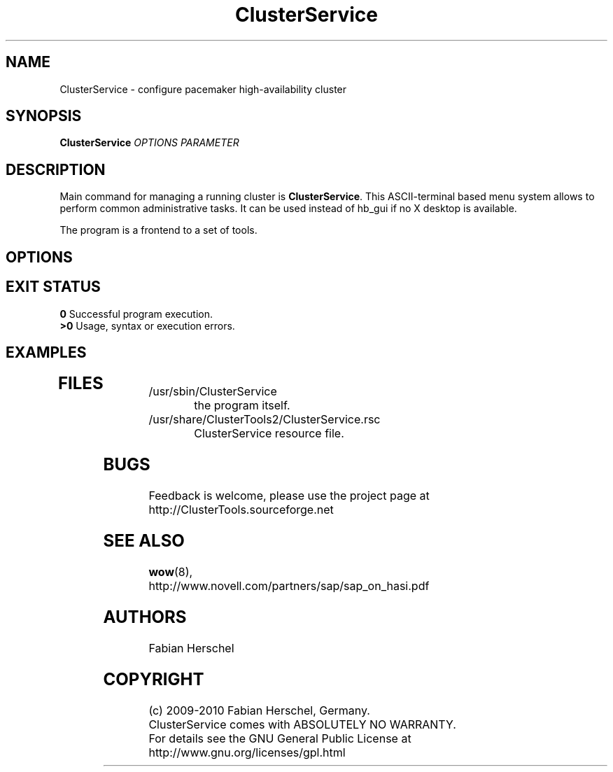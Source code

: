 .TH ClusterService 8 "10 Oct 2010" "" "ClusterTools2"
.\"
.SH NAME
ClusterService \- configure pacemaker high-availability cluster
.\"
.SH SYNOPSIS
.B ClusterService
\fIOPTIONS\fR \fIPARAMETER\fR
.\"
.SH DESCRIPTION
Main command for managing a running cluster is \fBClusterService\fP. This ASCII-terminal based
menu system allows to perform common administrative tasks. It can be used instead of hb_gui if
no X desktop is available.

The program is a frontend to a set of tools.
.\"
.SH OPTIONS

.\"
.SH EXIT STATUS
.B 0
Successful program execution.
.br
.B >0 
Usage, syntax or execution errors.
.\"
.SH EXAMPLES
.TP
 
.\"
.SH FILES
.TP
/usr/sbin/ClusterService
	the program itself.
.TP
/usr/share/ClusterTools2/ClusterService.rsc
	ClusterService resource file.
.\"
.SH BUGS
Feedback is welcome, please use the project page at
.br
http://ClusterTools.sourceforge.net
.\"
.SH SEE ALSO
\fBwow\fP(8), 
.br
http://www.novell.com/partners/sap/sap_on_hasi.pdf
.\"
.SH AUTHORS
Fabian Herschel
.\"
.SH COPYRIGHT
(c) 2009-2010 Fabian Herschel, Germany.
.br
ClusterService comes with ABSOLUTELY NO WARRANTY.
.br
For details see the GNU General Public License at
http://www.gnu.org/licenses/gpl.html
.\"
